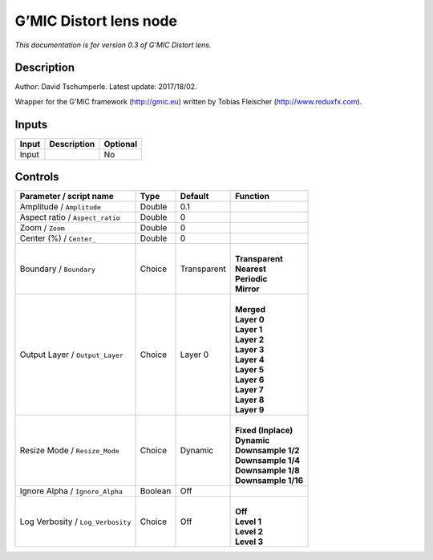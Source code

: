 .. _eu.gmic.Distortlens:

G’MIC Distort lens node
=======================

*This documentation is for version 0.3 of G’MIC Distort lens.*

Description
-----------

Author: David Tschumperle. Latest update: 2017/18/02.

Wrapper for the G’MIC framework (http://gmic.eu) written by Tobias Fleischer (http://www.reduxfx.com).

Inputs
------

+-------+-------------+----------+
| Input | Description | Optional |
+=======+=============+==========+
| Input |             | No       |
+-------+-------------+----------+

Controls
--------

.. tabularcolumns:: |>{\raggedright}p{0.2\columnwidth}|>{\raggedright}p{0.06\columnwidth}|>{\raggedright}p{0.07\columnwidth}|p{0.63\columnwidth}|

.. cssclass:: longtable

+-----------------------------------+---------+-------------+-----------------------+
| Parameter / script name           | Type    | Default     | Function              |
+===================================+=========+=============+=======================+
| Amplitude / ``Amplitude``         | Double  | 0.1         |                       |
+-----------------------------------+---------+-------------+-----------------------+
| Aspect ratio / ``Aspect_ratio``   | Double  | 0           |                       |
+-----------------------------------+---------+-------------+-----------------------+
| Zoom / ``Zoom``                   | Double  | 0           |                       |
+-----------------------------------+---------+-------------+-----------------------+
| Center (%) / ``Center_``          | Double  | 0           |                       |
+-----------------------------------+---------+-------------+-----------------------+
| Boundary / ``Boundary``           | Choice  | Transparent | |                     |
|                                   |         |             | | **Transparent**     |
|                                   |         |             | | **Nearest**         |
|                                   |         |             | | **Periodic**        |
|                                   |         |             | | **Mirror**          |
+-----------------------------------+---------+-------------+-----------------------+
| Output Layer / ``Output_Layer``   | Choice  | Layer 0     | |                     |
|                                   |         |             | | **Merged**          |
|                                   |         |             | | **Layer 0**         |
|                                   |         |             | | **Layer 1**         |
|                                   |         |             | | **Layer 2**         |
|                                   |         |             | | **Layer 3**         |
|                                   |         |             | | **Layer 4**         |
|                                   |         |             | | **Layer 5**         |
|                                   |         |             | | **Layer 6**         |
|                                   |         |             | | **Layer 7**         |
|                                   |         |             | | **Layer 8**         |
|                                   |         |             | | **Layer 9**         |
+-----------------------------------+---------+-------------+-----------------------+
| Resize Mode / ``Resize_Mode``     | Choice  | Dynamic     | |                     |
|                                   |         |             | | **Fixed (Inplace)** |
|                                   |         |             | | **Dynamic**         |
|                                   |         |             | | **Downsample 1/2**  |
|                                   |         |             | | **Downsample 1/4**  |
|                                   |         |             | | **Downsample 1/8**  |
|                                   |         |             | | **Downsample 1/16** |
+-----------------------------------+---------+-------------+-----------------------+
| Ignore Alpha / ``Ignore_Alpha``   | Boolean | Off         |                       |
+-----------------------------------+---------+-------------+-----------------------+
| Log Verbosity / ``Log_Verbosity`` | Choice  | Off         | |                     |
|                                   |         |             | | **Off**             |
|                                   |         |             | | **Level 1**         |
|                                   |         |             | | **Level 2**         |
|                                   |         |             | | **Level 3**         |
+-----------------------------------+---------+-------------+-----------------------+
